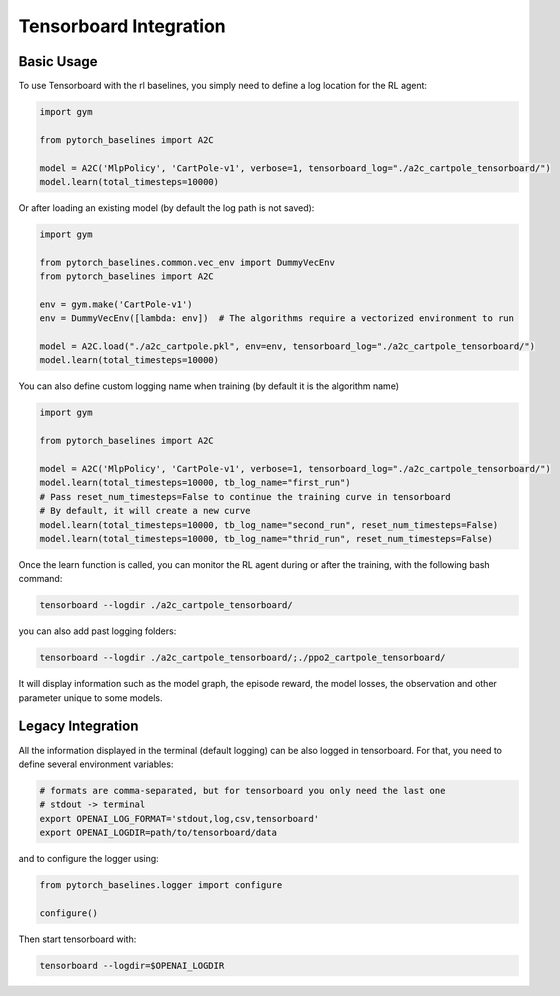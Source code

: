 .. _tensorboard:

Tensorboard Integration
==========================

Basic Usage
------------

To use Tensorboard with the rl baselines, you simply need to define a log location for the RL agent:

.. code-block:: python

    import gym

    from pytorch_baselines import A2C

    model = A2C('MlpPolicy', 'CartPole-v1', verbose=1, tensorboard_log="./a2c_cartpole_tensorboard/")
    model.learn(total_timesteps=10000)


Or after loading an existing model (by default the log path is not saved):

.. code-block:: python

    import gym

    from pytorch_baselines.common.vec_env import DummyVecEnv
    from pytorch_baselines import A2C

    env = gym.make('CartPole-v1')
    env = DummyVecEnv([lambda: env])  # The algorithms require a vectorized environment to run

    model = A2C.load("./a2c_cartpole.pkl", env=env, tensorboard_log="./a2c_cartpole_tensorboard/")
    model.learn(total_timesteps=10000)


You can also define custom logging name when training (by default it is the algorithm name)

.. code-block:: python

    import gym

    from pytorch_baselines import A2C

    model = A2C('MlpPolicy', 'CartPole-v1', verbose=1, tensorboard_log="./a2c_cartpole_tensorboard/")
    model.learn(total_timesteps=10000, tb_log_name="first_run")
    # Pass reset_num_timesteps=False to continue the training curve in tensorboard
    # By default, it will create a new curve
    model.learn(total_timesteps=10000, tb_log_name="second_run", reset_num_timesteps=False)
    model.learn(total_timesteps=10000, tb_log_name="thrid_run", reset_num_timesteps=False)


Once the learn function is called, you can monitor the RL agent during or after the training, with the following bash command:

.. code-block:: bash

  tensorboard --logdir ./a2c_cartpole_tensorboard/

you can also add past logging folders:

.. code-block:: bash

  tensorboard --logdir ./a2c_cartpole_tensorboard/;./ppo2_cartpole_tensorboard/

It will display information such as the model graph, the episode reward, the model losses, the observation and other parameter unique to some models.

.. image:: ../_static/img/Tensorboard_example_1.png
  :width: 400
  :alt: plotting

.. image:: ../_static/img/Tensorboard_example_2.png
  :width: 400
  :alt: histogram

.. image:: ../_static/img/Tensorboard_example_3.png
  :width: 400
  :alt: graph

Legacy Integration
-------------------

All the information displayed in the terminal (default logging) can be also logged in tensorboard.
For that, you need to define several environment variables:

.. code-block:: bash

  # formats are comma-separated, but for tensorboard you only need the last one
  # stdout -> terminal
  export OPENAI_LOG_FORMAT='stdout,log,csv,tensorboard'
  export OPENAI_LOGDIR=path/to/tensorboard/data

and to configure the logger using:

.. code-block:: python

  from pytorch_baselines.logger import configure

  configure()


Then start tensorboard with:

.. code-block:: bash

  tensorboard --logdir=$OPENAI_LOGDIR
